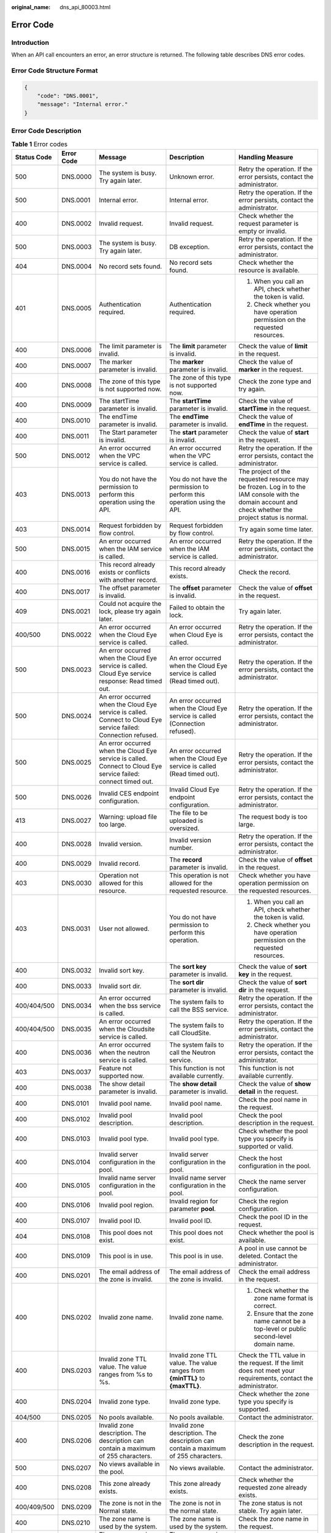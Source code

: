 :original_name: dns_api_80003.html

.. _dns_api_80003:

Error Code
==========

Introduction
------------

When an API call encounters an error, an error structure is returned. The following table describes DNS error codes.

Error Code Structure Format
---------------------------

.. code-block::

   {
       "code": "DNS.0001",
       "message": "Internal error."
   }

Error Code Description
----------------------

.. table:: **Table 1** Error codes

   +-------------+-------------+--------------------------------------------------------------------------------------------------------------------------------------------+---------------------------------------------------------------------------------------------------------------------------------+--------------------------------------------------------------------------------------------------------------------------------------------------------+
   | Status Code | Error Code  | Message                                                                                                                                    | Description                                                                                                                     | Handling Measure                                                                                                                                       |
   +=============+=============+============================================================================================================================================+=================================================================================================================================+========================================================================================================================================================+
   | 500         | DNS.0000    | The system is busy. Try again later.                                                                                                       | Unknown error.                                                                                                                  | Retry the operation. If the error persists, contact the administrator.                                                                                 |
   +-------------+-------------+--------------------------------------------------------------------------------------------------------------------------------------------+---------------------------------------------------------------------------------------------------------------------------------+--------------------------------------------------------------------------------------------------------------------------------------------------------+
   | 500         | DNS.0001    | Internal error.                                                                                                                            | Internal error.                                                                                                                 | Retry the operation. If the error persists, contact the administrator.                                                                                 |
   +-------------+-------------+--------------------------------------------------------------------------------------------------------------------------------------------+---------------------------------------------------------------------------------------------------------------------------------+--------------------------------------------------------------------------------------------------------------------------------------------------------+
   | 400         | DNS.0002    | Invalid request.                                                                                                                           | Invalid request.                                                                                                                | Check whether the request parameter is empty or invalid.                                                                                               |
   +-------------+-------------+--------------------------------------------------------------------------------------------------------------------------------------------+---------------------------------------------------------------------------------------------------------------------------------+--------------------------------------------------------------------------------------------------------------------------------------------------------+
   | 500         | DNS.0003    | The system is busy. Try again later.                                                                                                       | DB exception.                                                                                                                   | Retry the operation. If the error persists, contact the administrator.                                                                                 |
   +-------------+-------------+--------------------------------------------------------------------------------------------------------------------------------------------+---------------------------------------------------------------------------------------------------------------------------------+--------------------------------------------------------------------------------------------------------------------------------------------------------+
   | 404         | DNS.0004    | No record sets found.                                                                                                                      | No record sets found.                                                                                                           | Check whether the resource is available.                                                                                                               |
   +-------------+-------------+--------------------------------------------------------------------------------------------------------------------------------------------+---------------------------------------------------------------------------------------------------------------------------------+--------------------------------------------------------------------------------------------------------------------------------------------------------+
   | 401         | DNS.0005    | Authentication required.                                                                                                                   | Authentication required.                                                                                                        | #. When you call an API, check whether the token is valid.                                                                                             |
   |             |             |                                                                                                                                            |                                                                                                                                 | #. Check whether you have operation permission on the requested resources.                                                                             |
   +-------------+-------------+--------------------------------------------------------------------------------------------------------------------------------------------+---------------------------------------------------------------------------------------------------------------------------------+--------------------------------------------------------------------------------------------------------------------------------------------------------+
   | 400         | DNS.0006    | The limit parameter is invalid.                                                                                                            | The **limit** parameter is invalid.                                                                                             | Check the value of **limit** in the request.                                                                                                           |
   +-------------+-------------+--------------------------------------------------------------------------------------------------------------------------------------------+---------------------------------------------------------------------------------------------------------------------------------+--------------------------------------------------------------------------------------------------------------------------------------------------------+
   | 400         | DNS.0007    | The marker parameter is invalid.                                                                                                           | The **marker** parameter is invalid.                                                                                            | Check the value of **marker** in the request.                                                                                                          |
   +-------------+-------------+--------------------------------------------------------------------------------------------------------------------------------------------+---------------------------------------------------------------------------------------------------------------------------------+--------------------------------------------------------------------------------------------------------------------------------------------------------+
   | 400         | DNS.0008    | The zone of this type is not supported now.                                                                                                | The zone of this type is not supported now.                                                                                     | Check the zone type and try again.                                                                                                                     |
   +-------------+-------------+--------------------------------------------------------------------------------------------------------------------------------------------+---------------------------------------------------------------------------------------------------------------------------------+--------------------------------------------------------------------------------------------------------------------------------------------------------+
   | 400         | DNS.0009    | The startTime parameter is invalid.                                                                                                        | The **startTime** parameter is invalid.                                                                                         | Check the value of **startTime** in the request.                                                                                                       |
   +-------------+-------------+--------------------------------------------------------------------------------------------------------------------------------------------+---------------------------------------------------------------------------------------------------------------------------------+--------------------------------------------------------------------------------------------------------------------------------------------------------+
   | 400         | DNS.0010    | The endTime parameter is invalid.                                                                                                          | The **endTime** parameter is invalid.                                                                                           | Check the value of **endTime** in the request.                                                                                                         |
   +-------------+-------------+--------------------------------------------------------------------------------------------------------------------------------------------+---------------------------------------------------------------------------------------------------------------------------------+--------------------------------------------------------------------------------------------------------------------------------------------------------+
   | 400         | DNS.0011    | The Start parameter is invalid.                                                                                                            | The **start** parameter is invalid.                                                                                             | Check the value of **start** in the request.                                                                                                           |
   +-------------+-------------+--------------------------------------------------------------------------------------------------------------------------------------------+---------------------------------------------------------------------------------------------------------------------------------+--------------------------------------------------------------------------------------------------------------------------------------------------------+
   | 500         | DNS.0012    | An error occurred when the VPC service is called.                                                                                          | An error occurred when the VPC service is called.                                                                               | Retry the operation. If the error persists, contact the administrator.                                                                                 |
   +-------------+-------------+--------------------------------------------------------------------------------------------------------------------------------------------+---------------------------------------------------------------------------------------------------------------------------------+--------------------------------------------------------------------------------------------------------------------------------------------------------+
   | 403         | DNS.0013    | You do not have the permission to perform this operation using the API.                                                                    | You do not have the permission to perform this operation using the API.                                                         | The project of the requested resource may be frozen. Log in to the IAM console with the domain account and check whether the project status is normal. |
   +-------------+-------------+--------------------------------------------------------------------------------------------------------------------------------------------+---------------------------------------------------------------------------------------------------------------------------------+--------------------------------------------------------------------------------------------------------------------------------------------------------+
   | 403         | DNS.0014    | Request forbidden by flow control.                                                                                                         | Request forbidden by flow control.                                                                                              | Try again some time later.                                                                                                                             |
   +-------------+-------------+--------------------------------------------------------------------------------------------------------------------------------------------+---------------------------------------------------------------------------------------------------------------------------------+--------------------------------------------------------------------------------------------------------------------------------------------------------+
   | 500         | DNS.0015    | An error occurred when the IAM service is called.                                                                                          | An error occurred when the IAM service is called.                                                                               | Retry the operation. If the error persists, contact the administrator.                                                                                 |
   +-------------+-------------+--------------------------------------------------------------------------------------------------------------------------------------------+---------------------------------------------------------------------------------------------------------------------------------+--------------------------------------------------------------------------------------------------------------------------------------------------------+
   | 400         | DNS.0016    | This record already exists or conflicts with another record.                                                                               | This record already exists.                                                                                                     | Check the record.                                                                                                                                      |
   +-------------+-------------+--------------------------------------------------------------------------------------------------------------------------------------------+---------------------------------------------------------------------------------------------------------------------------------+--------------------------------------------------------------------------------------------------------------------------------------------------------+
   | 400         | DNS.0017    | The offset parameter is invalid.                                                                                                           | The **offset** parameter is invalid.                                                                                            | Check the value of **offset** in the request.                                                                                                          |
   +-------------+-------------+--------------------------------------------------------------------------------------------------------------------------------------------+---------------------------------------------------------------------------------------------------------------------------------+--------------------------------------------------------------------------------------------------------------------------------------------------------+
   | 409         | DNS.0021    | Could not acquire the lock, please try again later.                                                                                        | Failed to obtain the lock.                                                                                                      | Try again later.                                                                                                                                       |
   +-------------+-------------+--------------------------------------------------------------------------------------------------------------------------------------------+---------------------------------------------------------------------------------------------------------------------------------+--------------------------------------------------------------------------------------------------------------------------------------------------------+
   | 400/500     | DNS.0022    | An error occurred when the Cloud Eye service is called.                                                                                    | An error occurred when Cloud Eye is called.                                                                                     | Retry the operation. If the error persists, contact the administrator.                                                                                 |
   +-------------+-------------+--------------------------------------------------------------------------------------------------------------------------------------------+---------------------------------------------------------------------------------------------------------------------------------+--------------------------------------------------------------------------------------------------------------------------------------------------------+
   | 500         | DNS.0023    | An error occurred when the Cloud Eye service is called. Cloud Eye service response: Read timed out.                                        | An error occurred when the Cloud Eye service is called (Read timed out).                                                        | Retry the operation. If the error persists, contact the administrator.                                                                                 |
   +-------------+-------------+--------------------------------------------------------------------------------------------------------------------------------------------+---------------------------------------------------------------------------------------------------------------------------------+--------------------------------------------------------------------------------------------------------------------------------------------------------+
   | 500         | DNS.0024    | An error occurred when the Cloud Eye service is called. Connect to Cloud Eye service failed: Connection refused.                           | An error occurred when the Cloud Eye service is called (Connection refused).                                                    | Retry the operation. If the error persists, contact the administrator.                                                                                 |
   +-------------+-------------+--------------------------------------------------------------------------------------------------------------------------------------------+---------------------------------------------------------------------------------------------------------------------------------+--------------------------------------------------------------------------------------------------------------------------------------------------------+
   | 500         | DNS.0025    | An error occurred when the Cloud Eye service is called. Connect to Cloud Eye service failed: connect timed out.                            | An error occurred when the Cloud Eye service is called (Read timed out).                                                        | Retry the operation. If the error persists, contact the administrator.                                                                                 |
   +-------------+-------------+--------------------------------------------------------------------------------------------------------------------------------------------+---------------------------------------------------------------------------------------------------------------------------------+--------------------------------------------------------------------------------------------------------------------------------------------------------+
   | 500         | DNS.0026    | Invalid CES endpoint configuration.                                                                                                        | Invalid Cloud Eye endpoint configuration.                                                                                       | Retry the operation. If the error persists, contact the administrator.                                                                                 |
   +-------------+-------------+--------------------------------------------------------------------------------------------------------------------------------------------+---------------------------------------------------------------------------------------------------------------------------------+--------------------------------------------------------------------------------------------------------------------------------------------------------+
   | 413         | DNS.0027    | Warning: upload file too large.                                                                                                            | The file to be uploaded is oversized.                                                                                           | The request body is too large.                                                                                                                         |
   +-------------+-------------+--------------------------------------------------------------------------------------------------------------------------------------------+---------------------------------------------------------------------------------------------------------------------------------+--------------------------------------------------------------------------------------------------------------------------------------------------------+
   | 400         | DNS.0028    | Invalid version.                                                                                                                           | Invalid version number.                                                                                                         | Retry the operation. If the error persists, contact the administrator.                                                                                 |
   +-------------+-------------+--------------------------------------------------------------------------------------------------------------------------------------------+---------------------------------------------------------------------------------------------------------------------------------+--------------------------------------------------------------------------------------------------------------------------------------------------------+
   | 400         | DNS.0029    | Invalid record.                                                                                                                            | The **record** parameter is invalid.                                                                                            | Check the value of **offset** in the request.                                                                                                          |
   +-------------+-------------+--------------------------------------------------------------------------------------------------------------------------------------------+---------------------------------------------------------------------------------------------------------------------------------+--------------------------------------------------------------------------------------------------------------------------------------------------------+
   | 403         | DNS.0030    | Operation not allowed for this resource.                                                                                                   | This operation is not allowed for the requested resource.                                                                       | Check whether you have operation permission on the requested resources.                                                                                |
   +-------------+-------------+--------------------------------------------------------------------------------------------------------------------------------------------+---------------------------------------------------------------------------------------------------------------------------------+--------------------------------------------------------------------------------------------------------------------------------------------------------+
   | 403         | DNS.0031    | User not allowed.                                                                                                                          | You do not have permission to perform this operation.                                                                           | #. When you call an API, check whether the token is valid.                                                                                             |
   |             |             |                                                                                                                                            |                                                                                                                                 | #. Check whether you have operation permission on the requested resources.                                                                             |
   +-------------+-------------+--------------------------------------------------------------------------------------------------------------------------------------------+---------------------------------------------------------------------------------------------------------------------------------+--------------------------------------------------------------------------------------------------------------------------------------------------------+
   | 400         | DNS.0032    | Invalid sort key.                                                                                                                          | The **sort key** parameter is invalid.                                                                                          | Check the value of **sort key** in the request.                                                                                                        |
   +-------------+-------------+--------------------------------------------------------------------------------------------------------------------------------------------+---------------------------------------------------------------------------------------------------------------------------------+--------------------------------------------------------------------------------------------------------------------------------------------------------+
   | 400         | DNS.0033    | Invalid sort dir.                                                                                                                          | The **sort dir** parameter is invalid.                                                                                          | Check the value of **sort dir** in the request.                                                                                                        |
   +-------------+-------------+--------------------------------------------------------------------------------------------------------------------------------------------+---------------------------------------------------------------------------------------------------------------------------------+--------------------------------------------------------------------------------------------------------------------------------------------------------+
   | 400/404/500 | DNS.0034    | An error occurred when the bss service is called.                                                                                          | The system fails to call the BSS service.                                                                                       | Retry the operation. If the error persists, contact the administrator.                                                                                 |
   +-------------+-------------+--------------------------------------------------------------------------------------------------------------------------------------------+---------------------------------------------------------------------------------------------------------------------------------+--------------------------------------------------------------------------------------------------------------------------------------------------------+
   | 400/404/500 | DNS.0035    | An error occurred when the Cloudsite service is called.                                                                                    | The system fails to call CloudSite.                                                                                             | Retry the operation. If the error persists, contact the administrator.                                                                                 |
   +-------------+-------------+--------------------------------------------------------------------------------------------------------------------------------------------+---------------------------------------------------------------------------------------------------------------------------------+--------------------------------------------------------------------------------------------------------------------------------------------------------+
   | 400         | DNS.0036    | An error occurred when the neutron service is called.                                                                                      | The system fails to call the Neutron service.                                                                                   | Retry the operation. If the error persists, contact the administrator.                                                                                 |
   +-------------+-------------+--------------------------------------------------------------------------------------------------------------------------------------------+---------------------------------------------------------------------------------------------------------------------------------+--------------------------------------------------------------------------------------------------------------------------------------------------------+
   | 403         | DNS.0037    | Feature not supported now.                                                                                                                 | This function is not available currently.                                                                                       | This function is not available currently.                                                                                                              |
   +-------------+-------------+--------------------------------------------------------------------------------------------------------------------------------------------+---------------------------------------------------------------------------------------------------------------------------------+--------------------------------------------------------------------------------------------------------------------------------------------------------+
   | 400         | DNS.0038    | The show detail parameter is invalid.                                                                                                      | The **show detail** parameter is invalid.                                                                                       | Check the value of **show detail** in the request.                                                                                                     |
   +-------------+-------------+--------------------------------------------------------------------------------------------------------------------------------------------+---------------------------------------------------------------------------------------------------------------------------------+--------------------------------------------------------------------------------------------------------------------------------------------------------+
   | 400         | DNS.0101    | Invalid pool name.                                                                                                                         | Invalid pool name.                                                                                                              | Check the pool name in the request.                                                                                                                    |
   +-------------+-------------+--------------------------------------------------------------------------------------------------------------------------------------------+---------------------------------------------------------------------------------------------------------------------------------+--------------------------------------------------------------------------------------------------------------------------------------------------------+
   | 400         | DNS.0102    | Invalid pool description.                                                                                                                  | Invalid pool description.                                                                                                       | Check the pool description in the request.                                                                                                             |
   +-------------+-------------+--------------------------------------------------------------------------------------------------------------------------------------------+---------------------------------------------------------------------------------------------------------------------------------+--------------------------------------------------------------------------------------------------------------------------------------------------------+
   | 400         | DNS.0103    | Invalid pool type.                                                                                                                         | Invalid pool type.                                                                                                              | Check whether the pool type you specify is supported or valid.                                                                                         |
   +-------------+-------------+--------------------------------------------------------------------------------------------------------------------------------------------+---------------------------------------------------------------------------------------------------------------------------------+--------------------------------------------------------------------------------------------------------------------------------------------------------+
   | 400         | DNS.0104    | Invalid server configuration in the pool.                                                                                                  | Invalid server configuration in the pool.                                                                                       | Check the host configuration in the pool.                                                                                                              |
   +-------------+-------------+--------------------------------------------------------------------------------------------------------------------------------------------+---------------------------------------------------------------------------------------------------------------------------------+--------------------------------------------------------------------------------------------------------------------------------------------------------+
   | 400         | DNS.0105    | Invalid name server configuration in the pool.                                                                                             | Invalid name server configuration in the pool.                                                                                  | Check the name server configuration.                                                                                                                   |
   +-------------+-------------+--------------------------------------------------------------------------------------------------------------------------------------------+---------------------------------------------------------------------------------------------------------------------------------+--------------------------------------------------------------------------------------------------------------------------------------------------------+
   | 400         | DNS.0106    | Invalid pool region.                                                                                                                       | Invalid region for parameter **pool**.                                                                                          | Check the region configuration.                                                                                                                        |
   +-------------+-------------+--------------------------------------------------------------------------------------------------------------------------------------------+---------------------------------------------------------------------------------------------------------------------------------+--------------------------------------------------------------------------------------------------------------------------------------------------------+
   | 400         | DNS.0107    | Invalid pool ID.                                                                                                                           | Invalid pool ID.                                                                                                                | Check the pool ID in the request.                                                                                                                      |
   +-------------+-------------+--------------------------------------------------------------------------------------------------------------------------------------------+---------------------------------------------------------------------------------------------------------------------------------+--------------------------------------------------------------------------------------------------------------------------------------------------------+
   | 404         | DNS.0108    | This pool does not exist.                                                                                                                  | This pool does not exist.                                                                                                       | Check whether the pool is available.                                                                                                                   |
   +-------------+-------------+--------------------------------------------------------------------------------------------------------------------------------------------+---------------------------------------------------------------------------------------------------------------------------------+--------------------------------------------------------------------------------------------------------------------------------------------------------+
   | 400         | DNS.0109    | This pool is in use.                                                                                                                       | This pool is in use.                                                                                                            | A pool in use cannot be deleted. Contact the administrator.                                                                                            |
   +-------------+-------------+--------------------------------------------------------------------------------------------------------------------------------------------+---------------------------------------------------------------------------------------------------------------------------------+--------------------------------------------------------------------------------------------------------------------------------------------------------+
   | 400         | DNS.0201    | The email address of the zone is invalid.                                                                                                  | The email address of the zone is invalid.                                                                                       | Check the email address in the request.                                                                                                                |
   +-------------+-------------+--------------------------------------------------------------------------------------------------------------------------------------------+---------------------------------------------------------------------------------------------------------------------------------+--------------------------------------------------------------------------------------------------------------------------------------------------------+
   | 400         | DNS.0202    | Invalid zone name.                                                                                                                         | Invalid zone name.                                                                                                              | #. Check whether the zone name format is correct.                                                                                                      |
   |             |             |                                                                                                                                            |                                                                                                                                 | #. Ensure that the zone name cannot be a top-level or public second-level domain name.                                                                 |
   +-------------+-------------+--------------------------------------------------------------------------------------------------------------------------------------------+---------------------------------------------------------------------------------------------------------------------------------+--------------------------------------------------------------------------------------------------------------------------------------------------------+
   | 400         | DNS.0203    | Invalid zone TTL value. The value ranges from %s to %s.                                                                                    | Invalid zone TTL value. The value ranges from **{minTTL}** to **{maxTTL}**.                                                     | Check the TTL value in the request. If the limit does not meet your requirements, contact the administrator.                                           |
   +-------------+-------------+--------------------------------------------------------------------------------------------------------------------------------------------+---------------------------------------------------------------------------------------------------------------------------------+--------------------------------------------------------------------------------------------------------------------------------------------------------+
   | 400         | DNS.0204    | Invalid zone type.                                                                                                                         | Invalid zone type.                                                                                                              | Check whether the zone type you specify is supported.                                                                                                  |
   +-------------+-------------+--------------------------------------------------------------------------------------------------------------------------------------------+---------------------------------------------------------------------------------------------------------------------------------+--------------------------------------------------------------------------------------------------------------------------------------------------------+
   | 404/500     | DNS.0205    | No pools available.                                                                                                                        | No pools available.                                                                                                             | Contact the administrator.                                                                                                                             |
   +-------------+-------------+--------------------------------------------------------------------------------------------------------------------------------------------+---------------------------------------------------------------------------------------------------------------------------------+--------------------------------------------------------------------------------------------------------------------------------------------------------+
   | 400         | DNS.0206    | Invalid zone description. The description can contain a maximum of 255 characters.                                                         | Invalid zone description. The description can contain a maximum of 255 characters.                                              | Check the zone description in the request.                                                                                                             |
   +-------------+-------------+--------------------------------------------------------------------------------------------------------------------------------------------+---------------------------------------------------------------------------------------------------------------------------------+--------------------------------------------------------------------------------------------------------------------------------------------------------+
   | 500         | DNS.0207    | No views available in the pool.                                                                                                            | No views available.                                                                                                             | Contact the administrator.                                                                                                                             |
   +-------------+-------------+--------------------------------------------------------------------------------------------------------------------------------------------+---------------------------------------------------------------------------------------------------------------------------------+--------------------------------------------------------------------------------------------------------------------------------------------------------+
   | 400         | DNS.0208    | This zone already exists.                                                                                                                  | This zone already exists.                                                                                                       | Check whether the requested zone already exists.                                                                                                       |
   +-------------+-------------+--------------------------------------------------------------------------------------------------------------------------------------------+---------------------------------------------------------------------------------------------------------------------------------+--------------------------------------------------------------------------------------------------------------------------------------------------------+
   | 400/409/500 | DNS.0209    | The zone is not in the Normal state.                                                                                                       | The zone is not in the normal state.                                                                                            | The zone status is not stable. Try again later.                                                                                                        |
   +-------------+-------------+--------------------------------------------------------------------------------------------------------------------------------------------+---------------------------------------------------------------------------------------------------------------------------------+--------------------------------------------------------------------------------------------------------------------------------------------------------+
   | 400         | DNS.0210    | The zone name is used by the system.                                                                                                       | The zone name is used by the system.                                                                                            | Check the zone name in the request.                                                                                                                    |
   +-------------+-------------+--------------------------------------------------------------------------------------------------------------------------------------------+---------------------------------------------------------------------------------------------------------------------------------+--------------------------------------------------------------------------------------------------------------------------------------------------------+
   | 400         | DNS.0211    | The zone name is used by another tenant.                                                                                                   | The zone name is used by another tenant.                                                                                        | Check the zone name in the request.                                                                                                                    |
   +-------------+-------------+--------------------------------------------------------------------------------------------------------------------------------------------+---------------------------------------------------------------------------------------------------------------------------------+--------------------------------------------------------------------------------------------------------------------------------------------------------+
   | 400/409     | DNS.0212    | This VPC has already been associated with the zone.                                                                                        | This VPC has already been associated with the zone.                                                                             | Check whether that the VPC has been associated with the private zone.                                                                                  |
   +-------------+-------------+--------------------------------------------------------------------------------------------------------------------------------------------+---------------------------------------------------------------------------------------------------------------------------------+--------------------------------------------------------------------------------------------------------------------------------------------------------+
   | 400         | DNS.0213    | The zone is disabled.                                                                                                                      | The domain name has been suspended.                                                                                             | Check the zone status.                                                                                                                                 |
   +-------------+-------------+--------------------------------------------------------------------------------------------------------------------------------------------+---------------------------------------------------------------------------------------------------------------------------------+--------------------------------------------------------------------------------------------------------------------------------------------------------+
   | 400         | DNS.0301    | Invalid zone ID.                                                                                                                           | Invalid zone ID.                                                                                                                | Check the zone ID in the request.                                                                                                                      |
   +-------------+-------------+--------------------------------------------------------------------------------------------------------------------------------------------+---------------------------------------------------------------------------------------------------------------------------------+--------------------------------------------------------------------------------------------------------------------------------------------------------+
   | 400/404     | DNS.0302    | This zone does not exist.                                                                                                                  | This zone does not exist.                                                                                                       | Check the zone of the requested record set.                                                                                                            |
   +-------------+-------------+--------------------------------------------------------------------------------------------------------------------------------------------+---------------------------------------------------------------------------------------------------------------------------------+--------------------------------------------------------------------------------------------------------------------------------------------------------+
   | 400         | DNS.0303    | Invalid record set TTL value.                                                                                                              | Invalid record set TTL value.                                                                                                   | Check the TTL value in the request.                                                                                                                    |
   +-------------+-------------+--------------------------------------------------------------------------------------------------------------------------------------------+---------------------------------------------------------------------------------------------------------------------------------+--------------------------------------------------------------------------------------------------------------------------------------------------------+
   | 400         | DNS.0304    | Invalid record set name.                                                                                                                   | Invalid record set name.                                                                                                        | Check whether the record set name is a valid domain name ended with the zone name.                                                                     |
   +-------------+-------------+--------------------------------------------------------------------------------------------------------------------------------------------+---------------------------------------------------------------------------------------------------------------------------------+--------------------------------------------------------------------------------------------------------------------------------------------------------+
   | 400         | DNS.0305    | Invalid record set description. The description can contain a maximum of 255 characters.                                                   | Invalid record set description. The description can contain a maximum of 255 characters.                                        | Check the record set description in the request.                                                                                                       |
   +-------------+-------------+--------------------------------------------------------------------------------------------------------------------------------------------+---------------------------------------------------------------------------------------------------------------------------------+--------------------------------------------------------------------------------------------------------------------------------------------------------+
   | 400         | DNS.0307    | Invalid record set type.                                                                                                                   | Invalid record set type.                                                                                                        | Check whether the record set type you specify is supported.                                                                                            |
   +-------------+-------------+--------------------------------------------------------------------------------------------------------------------------------------------+---------------------------------------------------------------------------------------------------------------------------------+--------------------------------------------------------------------------------------------------------------------------------------------------------+
   | 400         | DNS.0308    | Invalid record set value.                                                                                                                  | Invalid record set value.                                                                                                       | Check whether the record set value you specify is well-formatted.                                                                                      |
   +-------------+-------------+--------------------------------------------------------------------------------------------------------------------------------------------+---------------------------------------------------------------------------------------------------------------------------------+--------------------------------------------------------------------------------------------------------------------------------------------------------+
   | 400         | DNS.0309    | Invalid record set ID.                                                                                                                     | Invalid record set ID.                                                                                                          | Check the record set ID in the request.                                                                                                                |
   +-------------+-------------+--------------------------------------------------------------------------------------------------------------------------------------------+---------------------------------------------------------------------------------------------------------------------------------+--------------------------------------------------------------------------------------------------------------------------------------------------------+
   | 400/403     | DNS.0310    | Invalid tenant ID.                                                                                                                         | Invalid tenant ID.                                                                                                              | Check whether the tenant ID is empty or in incorrect format.                                                                                           |
   +-------------+-------------+--------------------------------------------------------------------------------------------------------------------------------------------+---------------------------------------------------------------------------------------------------------------------------------+--------------------------------------------------------------------------------------------------------------------------------------------------------+
   | 400/403     | DNS.0311    | Invalid domain ID.                                                                                                                         | Invalid domain ID.                                                                                                              | Check whether the domain ID is empty or in incorrect format.                                                                                           |
   +-------------+-------------+--------------------------------------------------------------------------------------------------------------------------------------------+---------------------------------------------------------------------------------------------------------------------------------+--------------------------------------------------------------------------------------------------------------------------------------------------------+
   | 400         | DNS.0312    | This record set name already exists.                                                                                                       | This record set already exists.                                                                                                 | Check whether the record set name already exists.                                                                                                      |
   +-------------+-------------+--------------------------------------------------------------------------------------------------------------------------------------------+---------------------------------------------------------------------------------------------------------------------------------+--------------------------------------------------------------------------------------------------------------------------------------------------------+
   | 404         | DNS.0313    | This record set does not exist.                                                                                                            | This record set does not exist.                                                                                                 | Check the requested record set.                                                                                                                        |
   +-------------+-------------+--------------------------------------------------------------------------------------------------------------------------------------------+---------------------------------------------------------------------------------------------------------------------------------+--------------------------------------------------------------------------------------------------------------------------------------------------------+
   | 400/409     | DNS.0314    | The record set is not in a steady state.                                                                                                   | The record set is not in a steady state.                                                                                        | Check the record set status. If it is not stable, you cannot perform operations.                                                                       |
   +-------------+-------------+--------------------------------------------------------------------------------------------------------------------------------------------+---------------------------------------------------------------------------------------------------------------------------------+--------------------------------------------------------------------------------------------------------------------------------------------------------+
   | 400         | DNS.0315    | Invalid status.                                                                                                                            | Invalid status.                                                                                                                 | Check the status in the request.                                                                                                                       |
   +-------------+-------------+--------------------------------------------------------------------------------------------------------------------------------------------+---------------------------------------------------------------------------------------------------------------------------------+--------------------------------------------------------------------------------------------------------------------------------------------------------+
   | 400/409     | DNS.0317    | This record set is a default one and cannot be deleted.                                                                                    | This record set is a default one and cannot be deleted.                                                                         | Check whether the record set to be deleted is created by default.                                                                                      |
   +-------------+-------------+--------------------------------------------------------------------------------------------------------------------------------------------+---------------------------------------------------------------------------------------------------------------------------------+--------------------------------------------------------------------------------------------------------------------------------------------------------+
   | 400/409     | DNS.0318    | This record set is a default one and cannot be updated.                                                                                    | This record set is a default one and cannot be updated.                                                                         | Check whether the record set to be updated is created by default.                                                                                      |
   +-------------+-------------+--------------------------------------------------------------------------------------------------------------------------------------------+---------------------------------------------------------------------------------------------------------------------------------+--------------------------------------------------------------------------------------------------------------------------------------------------------+
   | 400         | DNS.0319    | The TTL parameter has been out of range.                                                                                                   | The TTL value is out of range. The value ranges from **{minTTL}** to **{maxTTL}**.                                              | Check the TTL value in the request. If the limit does not meet your requirements, contact the administrator.                                           |
   +-------------+-------------+--------------------------------------------------------------------------------------------------------------------------------------------+---------------------------------------------------------------------------------------------------------------------------------+--------------------------------------------------------------------------------------------------------------------------------------------------------+
   | 400         | DNS.0320    | The Zone name levels have been out of MAX count. The maximum is %s.                                                                        | The zone name levels have been out of MAX count. The maximum is **{maxLevel}**.                                                 | Check the domain name level in the request.                                                                                                            |
   +-------------+-------------+--------------------------------------------------------------------------------------------------------------------------------------------+---------------------------------------------------------------------------------------------------------------------------------+--------------------------------------------------------------------------------------------------------------------------------------------------------+
   | 400         | DNS.0321    | The sub domain levels have been out of MAX count.                                                                                          | The subdomain levels have been out of MAX count. The maximum is **{maxLevel}**.                                                 | Check the subdomain name in the request.                                                                                                               |
   +-------------+-------------+--------------------------------------------------------------------------------------------------------------------------------------------+---------------------------------------------------------------------------------------------------------------------------------+--------------------------------------------------------------------------------------------------------------------------------------------------------+
   | 400         | DNS.0322    | The number of weighted record sets with the same name, type, and resolution line has reached the limit %s.                                 | The number of record sets of the same name, type, and resolution line exceeds the limit.                                        | If the limit does not meet your requirements, contact the administrator.                                                                               |
   +-------------+-------------+--------------------------------------------------------------------------------------------------------------------------------------------+---------------------------------------------------------------------------------------------------------------------------------+--------------------------------------------------------------------------------------------------------------------------------------------------------+
   | 400         | DNS.0323    | The weight must range from %s to %s.                                                                                                       | The weight must range from 0 to 100.                                                                                            | Change the weight value.                                                                                                                               |
   +-------------+-------------+--------------------------------------------------------------------------------------------------------------------------------------------+---------------------------------------------------------------------------------------------------------------------------------+--------------------------------------------------------------------------------------------------------------------------------------------------------+
   | 400         | DNS.0324    | This record set is a default one and cannot be operated.                                                                                   | You cannot perform this operation on a default record set.                                                                      | You cannot perform this operation on a default record set.                                                                                             |
   +-------------+-------------+--------------------------------------------------------------------------------------------------------------------------------------------+---------------------------------------------------------------------------------------------------------------------------------+--------------------------------------------------------------------------------------------------------------------------------------------------------+
   | 400         | DNS.0325    | The resolution line for record sets in this type of zones must be 'default_view'.                                                          | The resolution line for record sets in this type of zones must be **default_view**.                                             | Change the resolution line in the request.                                                                                                             |
   +-------------+-------------+--------------------------------------------------------------------------------------------------------------------------------------------+---------------------------------------------------------------------------------------------------------------------------------+--------------------------------------------------------------------------------------------------------------------------------------------------------+
   | 400         | DNS.0326    | The batch number has been out of MAX count. The maximum is %s.                                                                             | The batch number has been out of MAX count.                                                                                     | Modify the request parameter.                                                                                                                          |
   +-------------+-------------+--------------------------------------------------------------------------------------------------------------------------------------------+---------------------------------------------------------------------------------------------------------------------------------+--------------------------------------------------------------------------------------------------------------------------------------------------------+
   | 400         | DNS.0327    | The batch number has been out of MAX count. The maximum is %s.                                                                             | The batch number has been out of MAX count.                                                                                     | Modify the request parameter.                                                                                                                          |
   +-------------+-------------+--------------------------------------------------------------------------------------------------------------------------------------------+---------------------------------------------------------------------------------------------------------------------------------+--------------------------------------------------------------------------------------------------------------------------------------------------------+
   | 400         | DNS.0328    | Cannot create this record set because the same one already exists but is not weighted. Specify a weight for the previous record set first. | Specify a weight for the previous record set first.                                                                             | Specify a weight for the previous record set first.                                                                                                    |
   +-------------+-------------+--------------------------------------------------------------------------------------------------------------------------------------------+---------------------------------------------------------------------------------------------------------------------------------+--------------------------------------------------------------------------------------------------------------------------------------------------------+
   | 400         | DNS.0329    | The batch number has been out of MAX count. The maximum is %s.                                                                             | The number of requested resources has exceeded the limit.                                                                       | Modify the request parameter.                                                                                                                          |
   +-------------+-------------+--------------------------------------------------------------------------------------------------------------------------------------------+---------------------------------------------------------------------------------------------------------------------------------+--------------------------------------------------------------------------------------------------------------------------------------------------------+
   | 400         | DNS.0330    | Invalid alias resource type.                                                                                                               | The resource type of parameter **alias** is invalid.                                                                            | Check the resource type of the alias.                                                                                                                  |
   +-------------+-------------+--------------------------------------------------------------------------------------------------------------------------------------------+---------------------------------------------------------------------------------------------------------------------------------+--------------------------------------------------------------------------------------------------------------------------------------------------------+
   | 400         | DNS.0331    | Invalid alias resource domain name.                                                                                                        | The domain name of parameter **alias** is invalid.                                                                              | Check the value of **alias** in the request.                                                                                                           |
   +-------------+-------------+--------------------------------------------------------------------------------------------------------------------------------------------+---------------------------------------------------------------------------------------------------------------------------------+--------------------------------------------------------------------------------------------------------------------------------------------------------+
   | 400         | DNS.0332    | The alias must be a domain name of a cloud resource.                                                                                       | The alias domain name must be hosted on the DNS server.                                                                         | Check the value of **alias** in the request.                                                                                                           |
   +-------------+-------------+--------------------------------------------------------------------------------------------------------------------------------------------+---------------------------------------------------------------------------------------------------------------------------------+--------------------------------------------------------------------------------------------------------------------------------------------------------+
   | 400         | DNS.0333    | The alias is not supported now.                                                                                                            | Alias records are not supported.                                                                                                | Contact the administrator.                                                                                                                             |
   +-------------+-------------+--------------------------------------------------------------------------------------------------------------------------------------------+---------------------------------------------------------------------------------------------------------------------------------+--------------------------------------------------------------------------------------------------------------------------------------------------------+
   | 400         | DNS.0401    | Invalid quota type.                                                                                                                        | Invalid quota type.                                                                                                             | Check the quota type in the request.                                                                                                                   |
   +-------------+-------------+--------------------------------------------------------------------------------------------------------------------------------------------+---------------------------------------------------------------------------------------------------------------------------------+--------------------------------------------------------------------------------------------------------------------------------------------------------+
   | 400         | DNS.0402    | Invalid quota value.                                                                                                                       | Invalid quota value.                                                                                                            | The quota value exceeds the limit. Contact the administrator.                                                                                          |
   +-------------+-------------+--------------------------------------------------------------------------------------------------------------------------------------------+---------------------------------------------------------------------------------------------------------------------------------+--------------------------------------------------------------------------------------------------------------------------------------------------------+
   | 403         | DNS.0403    | Insufficient record set quota.                                                                                                             | Insufficient record set quota.                                                                                                  | The number of record sets exceeds the quota limit. If the limit does not meet your requirements, contact the administrator.                            |
   +-------------+-------------+--------------------------------------------------------------------------------------------------------------------------------------------+---------------------------------------------------------------------------------------------------------------------------------+--------------------------------------------------------------------------------------------------------------------------------------------------------+
   | 403         | DNS.0404    | Insufficient zone quota.                                                                                                                   | Insufficient zone quota.                                                                                                        | The number of zones exceeds the quota limit. If the limit does not meet your requirements, contact the administrator.                                  |
   +-------------+-------------+--------------------------------------------------------------------------------------------------------------------------------------------+---------------------------------------------------------------------------------------------------------------------------------+--------------------------------------------------------------------------------------------------------------------------------------------------------+
   | 403         | DNS.0406    | Insufficient inbound endpoint quota.                                                                                                       | Insufficient inbound rule quota.                                                                                                | The number of inbound endpoints has reached the upper limit. If the limit does not meet your requirements, contact the administrator.                  |
   +-------------+-------------+--------------------------------------------------------------------------------------------------------------------------------------------+---------------------------------------------------------------------------------------------------------------------------------+--------------------------------------------------------------------------------------------------------------------------------------------------------+
   | 403         | DNS.0407    | Insufficient outbound endpoint quota.                                                                                                      | Insufficient outbound rule quota.                                                                                               | The number of outbound endpoints has reached the upper limit. If the limit does not meet your requirements, contact the administrator.                 |
   +-------------+-------------+--------------------------------------------------------------------------------------------------------------------------------------------+---------------------------------------------------------------------------------------------------------------------------------+--------------------------------------------------------------------------------------------------------------------------------------------------------+
   | 403         | DNS.0408    | Insufficient custom line quota.                                                                                                            | Insufficient custom line quota.                                                                                                 | The number of custom lines has reached the limit. If the limit does not meet your requirements, contact the administrator.                             |
   +-------------+-------------+--------------------------------------------------------------------------------------------------------------------------------------------+---------------------------------------------------------------------------------------------------------------------------------+--------------------------------------------------------------------------------------------------------------------------------------------------------+
   | 403         | DNS.0409    | Insufficient line group quota.                                                                                                             | Insufficient line group quota.                                                                                                  | The number of line groups has reached the limit. If the limit does not meet your requirements, contact the administrator.                              |
   +-------------+-------------+--------------------------------------------------------------------------------------------------------------------------------------------+---------------------------------------------------------------------------------------------------------------------------------+--------------------------------------------------------------------------------------------------------------------------------------------------------+
   | 400         | DNS.0601    | Invalid region.                                                                                                                            | Invalid region.                                                                                                                 | Check the value of **region** in the request.                                                                                                          |
   +-------------+-------------+--------------------------------------------------------------------------------------------------------------------------------------------+---------------------------------------------------------------------------------------------------------------------------------+--------------------------------------------------------------------------------------------------------------------------------------------------------+
   | 400         | DNS.0602    | Invalid floating IP address.                                                                                                               | Invalid floating IP address.                                                                                                    | Check the floating IP address in the request.                                                                                                          |
   +-------------+-------------+--------------------------------------------------------------------------------------------------------------------------------------------+---------------------------------------------------------------------------------------------------------------------------------+--------------------------------------------------------------------------------------------------------------------------------------------------------+
   | 400         | DNS.0603    | Invalid request.                                                                                                                           | Invalid input.                                                                                                                  | Check whether the request parameter is empty.                                                                                                          |
   +-------------+-------------+--------------------------------------------------------------------------------------------------------------------------------------------+---------------------------------------------------------------------------------------------------------------------------------+--------------------------------------------------------------------------------------------------------------------------------------------------------+
   | 400         | DNS.0604    | The interval parameter is invalid.                                                                                                         | The **interval** parameter is invalid.                                                                                          | Check the value of **interval** in the request.                                                                                                        |
   +-------------+-------------+--------------------------------------------------------------------------------------------------------------------------------------------+---------------------------------------------------------------------------------------------------------------------------------+--------------------------------------------------------------------------------------------------------------------------------------------------------+
   | 400         | DNS.0608    | This resource is in use.                                                                                                                   | This resource is in use.                                                                                                        | Check whether the resource is in use.                                                                                                                  |
   +-------------+-------------+--------------------------------------------------------------------------------------------------------------------------------------------+---------------------------------------------------------------------------------------------------------------------------------+--------------------------------------------------------------------------------------------------------------------------------------------------------+
   | 400         | DNS.0701    | Invalid VPC.                                                                                                                               | Invalid VPC.                                                                                                                    | Check the VPC ID and region in the request.                                                                                                            |
   +-------------+-------------+--------------------------------------------------------------------------------------------------------------------------------------------+---------------------------------------------------------------------------------------------------------------------------------+--------------------------------------------------------------------------------------------------------------------------------------------------------+
   | 400         | DNS.0704    | The VPC is not in a steady state.                                                                                                          | The VPC is not in a steady state.                                                                                               | Check whether the zone and VPC are normally associated.                                                                                                |
   +-------------+-------------+--------------------------------------------------------------------------------------------------------------------------------------------+---------------------------------------------------------------------------------------------------------------------------------+--------------------------------------------------------------------------------------------------------------------------------------------------------+
   | 400         | DNS.0705    | No VPCs are associated with this zone.                                                                                                     | No VPCs are associated with this zone.                                                                                          | Associate the zone with a VPC and try again.                                                                                                           |
   +-------------+-------------+--------------------------------------------------------------------------------------------------------------------------------------------+---------------------------------------------------------------------------------------------------------------------------------+--------------------------------------------------------------------------------------------------------------------------------------------------------+
   | 403         | DNS.0706    | You are not allowed to disassociate this VPC because this is the last VPC associated with this zone.                                       | You are not allowed to disassociate this VPC because this is the last VPC associated with this zone.                            | Associate another VPC with the zone and then disassociate the previous one.                                                                            |
   +-------------+-------------+--------------------------------------------------------------------------------------------------------------------------------------------+---------------------------------------------------------------------------------------------------------------------------------+--------------------------------------------------------------------------------------------------------------------------------------------------------+
   | 400         | DNS.0707    | The VPC is not associated with the zone.                                                                                                   | The VPC is not associated with the zone.                                                                                        | Check whether the zone is associated with the VPC.                                                                                                     |
   +-------------+-------------+--------------------------------------------------------------------------------------------------------------------------------------------+---------------------------------------------------------------------------------------------------------------------------------+--------------------------------------------------------------------------------------------------------------------------------------------------------+
   | 400         | DNS.0708    | This VPC cannot be disassociated because it is being associated with the zone.                                                             | This VPC cannot be disassociated because it is being associated with the zone.                                                  | Check the association status between the zone and VPC. Disassociate them when the status is stable.                                                    |
   +-------------+-------------+--------------------------------------------------------------------------------------------------------------------------------------------+---------------------------------------------------------------------------------------------------------------------------------+--------------------------------------------------------------------------------------------------------------------------------------------------------+
   | 403         | DNS.0709    | This VPC cannot be disassociated because this is the only normal VPC associated with this zone.                                            | This VPC cannot be disassociated because this is the only normal VPC associated with this zone.                                 | Check whether other VPCs are normally associated with the zone. If no, perform the following operations:                                               |
   |             |             |                                                                                                                                            |                                                                                                                                 |                                                                                                                                                        |
   |             |             |                                                                                                                                            |                                                                                                                                 | #. Disassociate VPCs in abnormal association state.                                                                                                    |
   |             |             |                                                                                                                                            |                                                                                                                                 | #. Associate another VPC.                                                                                                                              |
   |             |             |                                                                                                                                            |                                                                                                                                 | #. Disassociate the required VPC.                                                                                                                      |
   +-------------+-------------+--------------------------------------------------------------------------------------------------------------------------------------------+---------------------------------------------------------------------------------------------------------------------------------+--------------------------------------------------------------------------------------------------------------------------------------------------------+
   | 500         | DNS.0710    | Invalid VPC URL configuration.                                                                                                             | Invalid VPC endpoint configuration.                                                                                             | Check the region in the request. If the region is correct, contact the administrator.                                                                  |
   +-------------+-------------+--------------------------------------------------------------------------------------------------------------------------------------------+---------------------------------------------------------------------------------------------------------------------------------+--------------------------------------------------------------------------------------------------------------------------------------------------------+
   | 404         | DNS.0711    | This VPC could not be found.                                                                                                               | This VPC could not be found.                                                                                                    | Log in to the VPC console and check whether the VPC exists.                                                                                            |
   +-------------+-------------+--------------------------------------------------------------------------------------------------------------------------------------------+---------------------------------------------------------------------------------------------------------------------------------+--------------------------------------------------------------------------------------------------------------------------------------------------------+
   | 400         | DNS.0712    | This port parameter is invalid.                                                                                                            | The port ID is invalid.                                                                                                         | Check whether the port ID in the request is empty.                                                                                                     |
   +-------------+-------------+--------------------------------------------------------------------------------------------------------------------------------------------+---------------------------------------------------------------------------------------------------------------------------------+--------------------------------------------------------------------------------------------------------------------------------------------------------+
   | 400/500     | DNS.0805    | Failed to check the VPC validity.                                                                                                          | Failed to check the VPC validity.                                                                                               | Retry the operation. If the error persists, contact the administrator.                                                                                 |
   +-------------+-------------+--------------------------------------------------------------------------------------------------------------------------------------------+---------------------------------------------------------------------------------------------------------------------------------+--------------------------------------------------------------------------------------------------------------------------------------------------------+
   | 404         | DNS.0901    | The name server does not exist.                                                                                                            | The name server does not exist.                                                                                                 | Contact the administrator.                                                                                                                             |
   +-------------+-------------+--------------------------------------------------------------------------------------------------------------------------------------------+---------------------------------------------------------------------------------------------------------------------------------+--------------------------------------------------------------------------------------------------------------------------------------------------------+
   | 400         | DNS.1001    | Insufficient tag quota.                                                                                                                    | Insufficient tag quota.                                                                                                         | The number of tags reaches the quota limit. If the limit does not meet your requirements, contact the administrator.                                   |
   +-------------+-------------+--------------------------------------------------------------------------------------------------------------------------------------------+---------------------------------------------------------------------------------------------------------------------------------+--------------------------------------------------------------------------------------------------------------------------------------------------------+
   | 400         | DNS.1002    | Invalid resource type.                                                                                                                     | Invalid resource type.                                                                                                          | Check the resource type in the request.                                                                                                                |
   +-------------+-------------+--------------------------------------------------------------------------------------------------------------------------------------------+---------------------------------------------------------------------------------------------------------------------------------+--------------------------------------------------------------------------------------------------------------------------------------------------------+
   | 400         | DNS.1003    | Invalid tag.                                                                                                                               | Invalid tag.                                                                                                                    | Check the tag in the request.                                                                                                                          |
   +-------------+-------------+--------------------------------------------------------------------------------------------------------------------------------------------+---------------------------------------------------------------------------------------------------------------------------------+--------------------------------------------------------------------------------------------------------------------------------------------------------+
   | 400         | DNS.1101    | Health check is currently not supported.                                                                                                   | Health check is currently not supported.                                                                                        | Health check is currently not supported.                                                                                                               |
   +-------------+-------------+--------------------------------------------------------------------------------------------------------------------------------------------+---------------------------------------------------------------------------------------------------------------------------------+--------------------------------------------------------------------------------------------------------------------------------------------------------+
   | 400         | DNS.1102    | Invalid health check ID.                                                                                                                   | Invalid health check ID.                                                                                                        | Change the health check ID in the request.                                                                                                             |
   +-------------+-------------+--------------------------------------------------------------------------------------------------------------------------------------------+---------------------------------------------------------------------------------------------------------------------------------+--------------------------------------------------------------------------------------------------------------------------------------------------------+
   | 400         | DNS.1103    | This health check is disabled.                                                                                                             | This health check is disabled.                                                                                                  | #. Check whether the health check is disabled.                                                                                                         |
   |             |             |                                                                                                                                            |                                                                                                                                 | #. Enable the health check.                                                                                                                            |
   +-------------+-------------+--------------------------------------------------------------------------------------------------------------------------------------------+---------------------------------------------------------------------------------------------------------------------------------+--------------------------------------------------------------------------------------------------------------------------------------------------------+
   | 400         | DNS.1104    | This record set has already been associated with a health check.                                                                           | This record set has already been associated with a health check.                                                                | One record set can be associated with only one health check.                                                                                           |
   +-------------+-------------+--------------------------------------------------------------------------------------------------------------------------------------------+---------------------------------------------------------------------------------------------------------------------------------+--------------------------------------------------------------------------------------------------------------------------------------------------------+
   | 404         | DNS.1105    | No health check is associated with this record set.                                                                                        | No health check is associated with this record set.                                                                             | No health check is associated with this record set.                                                                                                    |
   +-------------+-------------+--------------------------------------------------------------------------------------------------------------------------------------------+---------------------------------------------------------------------------------------------------------------------------------+--------------------------------------------------------------------------------------------------------------------------------------------------------+
   | 404         | DNS.1106    | Cannot find the health check.                                                                                                              | Cannot find the health check.                                                                                                   | Change the health check ID in the request.                                                                                                             |
   +-------------+-------------+--------------------------------------------------------------------------------------------------------------------------------------------+---------------------------------------------------------------------------------------------------------------------------------+--------------------------------------------------------------------------------------------------------------------------------------------------------+
   | 400         | DNS.1107    | Insufficient health check quota. Contact customer service to increase quotas.                                                              | Insufficient health check quota.                                                                                                | Contact the administrator.                                                                                                                             |
   +-------------+-------------+--------------------------------------------------------------------------------------------------------------------------------------------+---------------------------------------------------------------------------------------------------------------------------------+--------------------------------------------------------------------------------------------------------------------------------------------------------+
   | 400         | DNS.1108    | Cannot associate the health check with the record set because its network plane does not match the zone type of the record set.            | Cannot associate the health check with the record set because its network plane does not match the zone type of the record set. | Change the ID of the health check to be associated.                                                                                                    |
   +-------------+-------------+--------------------------------------------------------------------------------------------------------------------------------------------+---------------------------------------------------------------------------------------------------------------------------------+--------------------------------------------------------------------------------------------------------------------------------------------------------+
   | 400         | DNS.1109    | This health check is in detecting status and not available currently.                                                                      | This health check is in detecting status and not available currently.                                                           | Try again later.                                                                                                                                       |
   +-------------+-------------+--------------------------------------------------------------------------------------------------------------------------------------------+---------------------------------------------------------------------------------------------------------------------------------+--------------------------------------------------------------------------------------------------------------------------------------------------------+
   | 500         | DNS.1110    | Invalid CES health check region configuration.                                                                                             | Invalid health check region configuration.                                                                                      | Contact the administrator.                                                                                                                             |
   +-------------+-------------+--------------------------------------------------------------------------------------------------------------------------------------------+---------------------------------------------------------------------------------------------------------------------------------+--------------------------------------------------------------------------------------------------------------------------------------------------------+
   | 400         | DNS.1301    | Failed to parse this upload file.                                                                                                          | Failed to obtain data from the uploaded file.                                                                                   | Check the uploaded file.                                                                                                                               |
   +-------------+-------------+--------------------------------------------------------------------------------------------------------------------------------------------+---------------------------------------------------------------------------------------------------------------------------------+--------------------------------------------------------------------------------------------------------------------------------------------------------+
   | 400         | DNS.1302    | Empty upload file.                                                                                                                         | The uploaded file is empty.                                                                                                     | Check the uploaded file.                                                                                                                               |
   +-------------+-------------+--------------------------------------------------------------------------------------------------------------------------------------------+---------------------------------------------------------------------------------------------------------------------------------+--------------------------------------------------------------------------------------------------------------------------------------------------------+
   | 400         | DNS.1303    | Only .xlsx files are supported.                                                                                                            | Only .xlsx files are supported.                                                                                                 | Check the uploaded file.                                                                                                                               |
   +-------------+-------------+--------------------------------------------------------------------------------------------------------------------------------------------+---------------------------------------------------------------------------------------------------------------------------------+--------------------------------------------------------------------------------------------------------------------------------------------------------+
   | 400         | DNS.1304    | Invalid task ID.                                                                                                                           | Invalid task ID.                                                                                                                | Check the task ID.                                                                                                                                     |
   +-------------+-------------+--------------------------------------------------------------------------------------------------------------------------------------------+---------------------------------------------------------------------------------------------------------------------------------+--------------------------------------------------------------------------------------------------------------------------------------------------------+
   | 400         | DNS.1305    | Invalid record set type.                                                                                                                   | Invalid record set type.                                                                                                        | Check the task ID.                                                                                                                                     |
   +-------------+-------------+--------------------------------------------------------------------------------------------------------------------------------------------+---------------------------------------------------------------------------------------------------------------------------------+--------------------------------------------------------------------------------------------------------------------------------------------------------+
   | 400         | DNS.1306    | Stop export: too many row exceed max limit.                                                                                                | The number of exported record sets exceeds the maximum.                                                                         | Contact the administrator.                                                                                                                             |
   +-------------+-------------+--------------------------------------------------------------------------------------------------------------------------------------------+---------------------------------------------------------------------------------------------------------------------------------+--------------------------------------------------------------------------------------------------------------------------------------------------------+
   | 400         | DNS.1501    | Invalid endpoint name.                                                                                                                     | Invalid endpoint name.                                                                                                          | Check the endpoint name.                                                                                                                               |
   +-------------+-------------+--------------------------------------------------------------------------------------------------------------------------------------------+---------------------------------------------------------------------------------------------------------------------------------+--------------------------------------------------------------------------------------------------------------------------------------------------------+
   | 400         | DNS.1502    | Invalid subnet id.                                                                                                                         | Invalid subnet ID.                                                                                                              | Check the subnet ID.                                                                                                                                   |
   +-------------+-------------+--------------------------------------------------------------------------------------------------------------------------------------------+---------------------------------------------------------------------------------------------------------------------------------+--------------------------------------------------------------------------------------------------------------------------------------------------------+
   | 400         | DNS.1503    | Invalid endpoint direction.                                                                                                                | Invalid endpoint direction.                                                                                                     | Check the endpoint direction.                                                                                                                          |
   +-------------+-------------+--------------------------------------------------------------------------------------------------------------------------------------------+---------------------------------------------------------------------------------------------------------------------------------+--------------------------------------------------------------------------------------------------------------------------------------------------------+
   | 400         | DNS.1504    | Endpoint name exists.                                                                                                                      | The endpoint name already exists.                                                                                               | Change the endpoint name.                                                                                                                              |
   +-------------+-------------+--------------------------------------------------------------------------------------------------------------------------------------------+---------------------------------------------------------------------------------------------------------------------------------+--------------------------------------------------------------------------------------------------------------------------------------------------------+
   | 400         | DNS.1505    | Ip is not in this subnet.                                                                                                                  | The IP address is not in the subnet.                                                                                            | Enter an IP address within the subnet.                                                                                                                 |
   +-------------+-------------+--------------------------------------------------------------------------------------------------------------------------------------------+---------------------------------------------------------------------------------------------------------------------------------+--------------------------------------------------------------------------------------------------------------------------------------------------------+
   | 400         | DNS.1506    | Ip is repeated.                                                                                                                            | The IP address already exists.                                                                                                  | The IP address already exists. Change the IP address you entered.                                                                                      |
   +-------------+-------------+--------------------------------------------------------------------------------------------------------------------------------------------+---------------------------------------------------------------------------------------------------------------------------------+--------------------------------------------------------------------------------------------------------------------------------------------------------+
   | 400         | DNS.1507    | Ip has been used.                                                                                                                          | The IP address has been used.                                                                                                   | Change the IP address.                                                                                                                                 |
   +-------------+-------------+--------------------------------------------------------------------------------------------------------------------------------------------+---------------------------------------------------------------------------------------------------------------------------------+--------------------------------------------------------------------------------------------------------------------------------------------------------+
   | 400         | DNS.1508    | Subnets are in the different vpc.                                                                                                          | The subnets do not belong to the same VPC.                                                                                      | Check the subnet information.                                                                                                                          |
   +-------------+-------------+--------------------------------------------------------------------------------------------------------------------------------------------+---------------------------------------------------------------------------------------------------------------------------------+--------------------------------------------------------------------------------------------------------------------------------------------------------+
   | 400         | DNS.1509    | Invalid endpoint id.                                                                                                                       | Invalid endpoint ID.                                                                                                            | Enter a correct endpoint ID.                                                                                                                           |
   +-------------+-------------+--------------------------------------------------------------------------------------------------------------------------------------------+---------------------------------------------------------------------------------------------------------------------------------+--------------------------------------------------------------------------------------------------------------------------------------------------------+
   | 404         | DNS.1510    | Endpoint not exist.                                                                                                                        | The endpoint does not exist.                                                                                                    | Check the endpoint ID.                                                                                                                                 |
   +-------------+-------------+--------------------------------------------------------------------------------------------------------------------------------------------+---------------------------------------------------------------------------------------------------------------------------------+--------------------------------------------------------------------------------------------------------------------------------------------------------+
   | 404         | DNS.1511    | Ipaddress not exist.                                                                                                                       | The IP address does not exist.                                                                                                  | Change the IP address you entered.                                                                                                                     |
   +-------------+-------------+--------------------------------------------------------------------------------------------------------------------------------------------+---------------------------------------------------------------------------------------------------------------------------------+--------------------------------------------------------------------------------------------------------------------------------------------------------+
   | 400         | DNS.1514    | Invalid number of ipaddress.                                                                                                               | Invalid IP address quantity.                                                                                                    | Check whether the number of IP addresses is in the range of 2 to 6.                                                                                    |
   +-------------+-------------+--------------------------------------------------------------------------------------------------------------------------------------------+---------------------------------------------------------------------------------------------------------------------------------+--------------------------------------------------------------------------------------------------------------------------------------------------------+
   | 400         | DNS.1515    | Ip address is invalid.                                                                                                                     | Invalid IP address.                                                                                                             | Check the IP address you entered.                                                                                                                      |
   +-------------+-------------+--------------------------------------------------------------------------------------------------------------------------------------------+---------------------------------------------------------------------------------------------------------------------------------+--------------------------------------------------------------------------------------------------------------------------------------------------------+
   | 400         | DNS.1516    | Ip address is broadcast ipaddress or network ipaddress.                                                                                    | The IP address is a network address or broadcast address.                                                                       | Check whether the IP address you entered is a broadcast address or network address.                                                                    |
   +-------------+-------------+--------------------------------------------------------------------------------------------------------------------------------------------+---------------------------------------------------------------------------------------------------------------------------------+--------------------------------------------------------------------------------------------------------------------------------------------------------+
   | 400         | DNS.0806    | This line is not be supported in this DNS version.                                                                                         | This line is not supported in this DNS version.                                                                                 | Check the resolution line name in the request.                                                                                                         |
   +-------------+-------------+--------------------------------------------------------------------------------------------------------------------------------------------+---------------------------------------------------------------------------------------------------------------------------------+--------------------------------------------------------------------------------------------------------------------------------------------------------+
   | 409         | DNS.0807    | This line is a default one and cannot be operated.                                                                                         | This line is a default one and cannot be operated.                                                                              | Check the resolution line name in the request.                                                                                                         |
   +-------------+-------------+--------------------------------------------------------------------------------------------------------------------------------------------+---------------------------------------------------------------------------------------------------------------------------------+--------------------------------------------------------------------------------------------------------------------------------------------------------+
   | 400         | DNS.1601    | Invalid line ID.                                                                                                                           | Invalid resolution line ID.                                                                                                     | Check the resolution line ID in the request.                                                                                                           |
   +-------------+-------------+--------------------------------------------------------------------------------------------------------------------------------------------+---------------------------------------------------------------------------------------------------------------------------------+--------------------------------------------------------------------------------------------------------------------------------------------------------+
   | 400         | DNS.1602    | Invalid line name.                                                                                                                         | Invalid resolution line name.                                                                                                   | Check the resolution line name in the request.                                                                                                         |
   +-------------+-------------+--------------------------------------------------------------------------------------------------------------------------------------------+---------------------------------------------------------------------------------------------------------------------------------+--------------------------------------------------------------------------------------------------------------------------------------------------------+
   | 400         | DNS.1603    | The line name already exists.                                                                                                              | The resolution line name has been used.                                                                                         | Change the resolution line name in the request.                                                                                                        |
   +-------------+-------------+--------------------------------------------------------------------------------------------------------------------------------------------+---------------------------------------------------------------------------------------------------------------------------------+--------------------------------------------------------------------------------------------------------------------------------------------------------+
   | 404         | DNS.1604    | The line does not exist.                                                                                                                   | The resolution line does not exist.                                                                                             | Check the resolution line in the request.                                                                                                              |
   +-------------+-------------+--------------------------------------------------------------------------------------------------------------------------------------------+---------------------------------------------------------------------------------------------------------------------------------+--------------------------------------------------------------------------------------------------------------------------------------------------------+
   | 400         | DNS.1605    | Invalid IP address range.                                                                                                                  | Invalid IP address range.                                                                                                       | Check the IP address range in the request.                                                                                                             |
   +-------------+-------------+--------------------------------------------------------------------------------------------------------------------------------------------+---------------------------------------------------------------------------------------------------------------------------------+--------------------------------------------------------------------------------------------------------------------------------------------------------+
   | 400         | DNS.1606    | The IP address range overlaps with that in another line.                                                                                   | The IP address ranges overlap.                                                                                                  | #. Check whether the IP address ranges in the request overlap each other.                                                                              |
   |             |             |                                                                                                                                            |                                                                                                                                 | #. Check whether the IP address ranges overlap those in other lines.                                                                                   |
   +-------------+-------------+--------------------------------------------------------------------------------------------------------------------------------------------+---------------------------------------------------------------------------------------------------------------------------------+--------------------------------------------------------------------------------------------------------------------------------------------------------+
   | 409         | DNS.1607    | This line is not in a steady state.                                                                                                        | The resolution line is in the unstable state.                                                                                   | Retry the operation. If the error persists, contact the administrator.                                                                                 |
   +-------------+-------------+--------------------------------------------------------------------------------------------------------------------------------------------+---------------------------------------------------------------------------------------------------------------------------------+--------------------------------------------------------------------------------------------------------------------------------------------------------+
   | 400         | DNS.1608    | The IP segments has been out of MAX count.                                                                                                 | The number of IP address ranges exceeds the maximum.                                                                            | Check the number of IP address ranges in the request.                                                                                                  |
   +-------------+-------------+--------------------------------------------------------------------------------------------------------------------------------------------+---------------------------------------------------------------------------------------------------------------------------------+--------------------------------------------------------------------------------------------------------------------------------------------------------+
   | 500         | DNS.1801    | An error occurred when the IAM PDP service is called.                                                                                      | The IAM PDP service cannot be properly called.                                                                                  | Retry the operation. If the error persists, contact the administrator.                                                                                 |
   +-------------+-------------+--------------------------------------------------------------------------------------------------------------------------------------------+---------------------------------------------------------------------------------------------------------------------------------+--------------------------------------------------------------------------------------------------------------------------------------------------------+
   | 403         | DNS.1802    | Policy doesn't allow {action} to be performed.                                                                                             | You do not have permission to perform this operation.                                                                           | Check the permission of the user group.                                                                                                                |
   +-------------+-------------+--------------------------------------------------------------------------------------------------------------------------------------------+---------------------------------------------------------------------------------------------------------------------------------+--------------------------------------------------------------------------------------------------------------------------------------------------------+
   | 403         | DNS.1900    | Enterprise project is not supported.                                                                                                       | Enterprise projects are not supported.                                                                                          | Contact the administrator.                                                                                                                             |
   +-------------+-------------+--------------------------------------------------------------------------------------------------------------------------------------------+---------------------------------------------------------------------------------------------------------------------------------+--------------------------------------------------------------------------------------------------------------------------------------------------------+
   | 500         | DNS.1901    | Invalid EPS endpoint configuration.                                                                                                        | Invalid EPS endpoint configuration.                                                                                             | Contact the administrator.                                                                                                                             |
   +-------------+-------------+--------------------------------------------------------------------------------------------------------------------------------------------+---------------------------------------------------------------------------------------------------------------------------------+--------------------------------------------------------------------------------------------------------------------------------------------------------+
   | 500         | DNS.1902    | An error occurred when the EPS service is called.                                                                                          | The system fails to call the EPS service.                                                                                       | Retry the operation. If the error persists, contact the administrator.                                                                                 |
   +-------------+-------------+--------------------------------------------------------------------------------------------------------------------------------------------+---------------------------------------------------------------------------------------------------------------------------------+--------------------------------------------------------------------------------------------------------------------------------------------------------+
   | 400         | DNS.1903    | Cannot associate the enterprise project.                                                                                                   | The selected enterprise project cannot be associated.                                                                           | #. Check whether the enterprise project is in normal status.                                                                                           |
   |             |             |                                                                                                                                            |                                                                                                                                 | #. Check whether you have permission of the enterprise project.                                                                                        |
   +-------------+-------------+--------------------------------------------------------------------------------------------------------------------------------------------+---------------------------------------------------------------------------------------------------------------------------------+--------------------------------------------------------------------------------------------------------------------------------------------------------+
   | 400         | DNS.1904    | This enterprise project is disabled.                                                                                                       | The enterprise project is disabled.                                                                                             | Check the enterprise project.                                                                                                                          |
   +-------------+-------------+--------------------------------------------------------------------------------------------------------------------------------------------+---------------------------------------------------------------------------------------------------------------------------------+--------------------------------------------------------------------------------------------------------------------------------------------------------+
   | 400         | DNS.1905    | Invalid enterprise project ID.                                                                                                             | Invalid enterprise project ID.                                                                                                  | Check the enterprise project ID.                                                                                                                       |
   +-------------+-------------+--------------------------------------------------------------------------------------------------------------------------------------------+---------------------------------------------------------------------------------------------------------------------------------+--------------------------------------------------------------------------------------------------------------------------------------------------------+
   | 404         | DNS.1906    | The enterprise project does not exist.                                                                                                     | The enterprise project does not exist.                                                                                          | Check the enterprise project.                                                                                                                          |
   +-------------+-------------+--------------------------------------------------------------------------------------------------------------------------------------------+---------------------------------------------------------------------------------------------------------------------------------+--------------------------------------------------------------------------------------------------------------------------------------------------------+
   | 500         | DNS.2000    | Invalid Quota Manage service endpoint configuration.                                                                                       | Invalid endpoint configuration of the quota management service.                                                                 | Contact the administrator.                                                                                                                             |
   +-------------+-------------+--------------------------------------------------------------------------------------------------------------------------------------------+---------------------------------------------------------------------------------------------------------------------------------+--------------------------------------------------------------------------------------------------------------------------------------------------------+
   | 500         | DNS.2001    | An error occurred when the Quota Manage service is called.                                                                                 | An exception occurred when the quota management service is called.                                                              | Contact the administrator.                                                                                                                             |
   +-------------+-------------+--------------------------------------------------------------------------------------------------------------------------------------------+---------------------------------------------------------------------------------------------------------------------------------+--------------------------------------------------------------------------------------------------------------------------------------------------------+
   | 403         | DNS.2002    | Insufficient domain quota.                                                                                                                 | Insufficient tenant resource quota.                                                                                             | The number of resources has reached the quota limit. If the limit does not meet your requirements, contact the administrator.                          |
   +-------------+-------------+--------------------------------------------------------------------------------------------------------------------------------------------+---------------------------------------------------------------------------------------------------------------------------------+--------------------------------------------------------------------------------------------------------------------------------------------------------+
